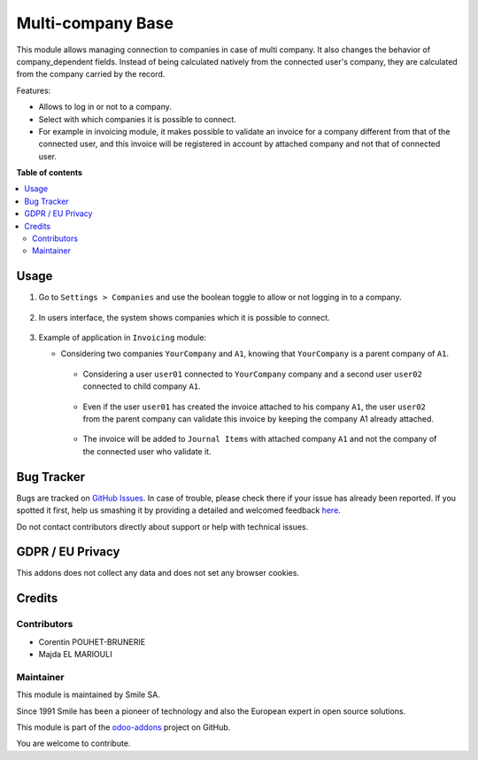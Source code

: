==================
Multi-company Base
==================

.. |badge2| image:: https://img.shields.io/badge/licence-AGPL--3-blue.png
    :target: http://www.gnu.org/licenses/agpl-3.0-standalone.html
    :alt: License: AGPL-3
.. |badge3| image:: https://img.shields.io/badge/github-Smile_SA%2Fodoo_addons-lightgray.png?logo=github
    :target: https://git.smile.fr/erp/odoo_addons/tree/12.0/smile_multi_company_base
    :alt: Smile-SA/odoo_addons

|badge2| |badge3|

This module allows managing connection to companies in case of multi company. It also changes the behavior of company_dependent fields. Instead of being calculated natively from the connected user's company, they are calculated from the company carried by the record.

Features:

* Allows to log in or not to a company.
* Select with which companies it is possible to connect.
* For example in invoicing module, it makes possible to validate an invoice for a company different from that of the connected user, and this invoice will be registered in account by attached company and not that of connected user.

**Table of contents**

.. contents::
   :local:

Usage
=====

#. Go to ``Settings > Companies`` and use the boolean toggle to allow or not logging in to a company.

    .. figure:: static/description/allow_login.png
       :alt: Allows to Log In
       :width: 850px

#. In users interface, the system shows companies which it is possible to connect.

    .. figure:: static/description/filter_companies.png
       :alt: Companies Filter
       :width: 850px

#. Example of application in ``Invoicing`` module:

   * Considering two companies ``YourCompany`` and ``A1``, knowing that ``YourCompany`` is a parent company of ``A1``.

    .. figure:: static/description/companies_list.png
       :alt: YourCompany company
       :width: 850px

    .. figure:: static/description/A1_company.png
       :alt: A1 company
       :width: 850px

    * Considering a user ``user01`` connected to ``YourCompany`` company and a second user ``user02`` connected to child company ``A1``.

    .. figure:: static/description/user01_profile.png
       :alt: user01 profile
       :width: 850px

    .. figure:: static/description/user02_profile.png
           :alt: user02 profile
           :width: 850px

    * Even if the user ``user01`` has created the invoice attached to his company ``A1``, the user ``user02`` from the parent company can validate this invoice by keeping the company A1 already attached.

    .. figure:: static/description/create_validate_invoice.png
           :alt: Create and Validate Invoice
           :width: 850px

    * The invoice will be added to ``Journal Items`` with attached company ``A1`` and not the company of the connected user who validate it.

    .. figure:: static/description/Journal_Items.png
           :alt: Journal Items
           :width: 850px


Bug Tracker
===========

Bugs are tracked on `GitHub Issues <https://github.com/Smile-SA/odoo_addons/issues>`_.
In case of trouble, please check there if your issue has already been reported.
If you spotted it first, help us smashing it by providing a detailed and welcomed feedback
`here <https://github.com/Smile-SA/odoo_addons/issues/new?body=module:%20smile_multi_company_base%0Aversion:%2012.0%0A%0A**Steps%20to%20reproduce**%0A-%20...%0A%0A**Current%20behavior**%0A%0A**Expected%20behavior**>`_.

Do not contact contributors directly about support or help with technical issues.

GDPR / EU Privacy
=================

This addons does not collect any data and does not set any browser cookies.

Credits
=======

Contributors
------------

* Corentin POUHET-BRUNERIE
* Majda EL MARIOULI

Maintainer
----------

This module is maintained by Smile SA.

Since 1991 Smile has been a pioneer of technology and also the European expert in open source solutions.

.. image:: https://avatars0.githubusercontent.com/u/572339?s=200&v=4
   :alt: Smile SA
   :target: http://smile.fr

This module is part of the `odoo-addons <https://github.com/Smile-SA/odoo_addons>`_ project on GitHub.

You are welcome to contribute.
